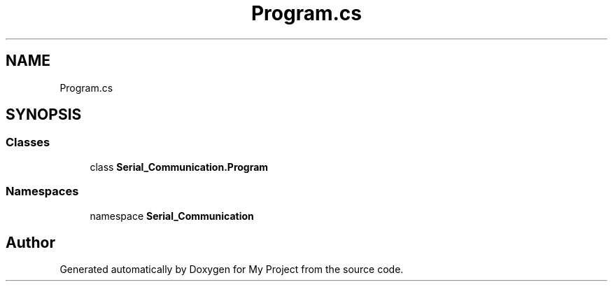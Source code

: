.TH "Program.cs" 3 "Thu Feb 20 2020" "My Project" \" -*- nroff -*-
.ad l
.nh
.SH NAME
Program.cs
.SH SYNOPSIS
.br
.PP
.SS "Classes"

.in +1c
.ti -1c
.RI "class \fBSerial_Communication\&.Program\fP"
.br
.in -1c
.SS "Namespaces"

.in +1c
.ti -1c
.RI "namespace \fBSerial_Communication\fP"
.br
.in -1c
.SH "Author"
.PP 
Generated automatically by Doxygen for My Project from the source code\&.
